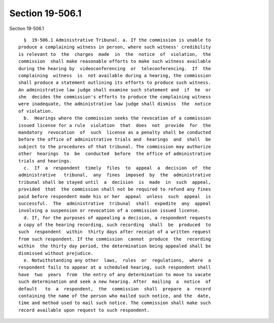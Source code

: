 Section 19-506.1
================

Section 19-506.1 ::    
        
     
        §  19-506.1 Administrative Tribunal. a. If the commission is unable to
      produce a complaining witness in person, where such witness' credibility
      is relevant to  the  charges  made  in  the  notice  of  violation,  the
      commission  shall make reasonable efforts to make such witness available
      during the hearing by  videoconferencing  or  teleconferencing.  If  the
      complaining  witness  is  not available during a hearing, the commission
      shall produce a statement outlining its efforts to produce such witness.
      An administrative law judge shall examine such statement and  if  he  or
      she  decides the commission's efforts to produce the complaining witness
      were inadequate, the administrative law judge shall dismiss  the  notice
      of violation.
        b.  Hearings where the commission seeks the revocation of a commission
      issued license for a rule  violation  that  does  not  provide  for  the
      mandatory  revocation  of  such  license as a penalty shall be conducted
      before the office of administrative trials and  hearings  and  shall  be
      subject to the procedures of that tribunal. The commission may authorize
      other  hearings  to  be  conducted  before  the office of administrative
      trials and hearings.
        c.  If  a  respondent  timely  files  to  appeal  a  decision  of  the
      administrative   tribunal,  any  fines  imposed  by  the  administrative
      tribunal shall be stayed until  a  decision  is  made  in  such  appeal,
      provided  that  the commission shall not be required to refund any fines
      paid before respondent made his or her  appeal  unless  such  appeal  is
      successful.  The  administrative  tribunal  shall  expedite  any  appeal
      involving a suspension or revocation of a commission issued license.
        d. If, for the purposes of appealing a decision, a respondent requests
      a copy of the hearing recording, such recording  shall  be  produced  to
      such  respondent  within  thirty days after receipt of a written request
      from such respondent. If the commission  cannot  produce  the  recording
      within  the thirty day period, the determination being appealed shall be
      dismissed without prejudice.
        e. Notwithstanding any other  laws,  rules  or  regulations,  where  a
      respondent fails to appear at a scheduled hearing, such respondent shall
      have  two  years  from  the entry of any determination to move to vacate
      such determination and seek a new hearing. After  mailing  a  notice  of
      default   to  a  respondent,  the  commission  shall  prepare  a  record
      containing the name of the person who mailed such notice, and the  date,
      time and method used to mail such notice. The commission shall make such
      record available upon request to such respondent.
    
    
    
    
    
    
    